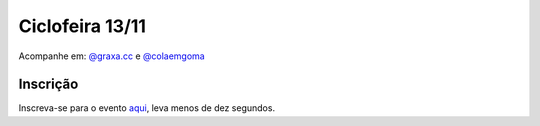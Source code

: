 Ciclofeira 13/11
++++++++++++++++




.. raw:: html

         <blockquote class="instagram-media" data-instgrm-captioned data-instgrm-permalink="https://www.instagram.com/reel/CVWIAsKJe6A/?utm_source=ig_embed&amp;utm_campaign=loading" data-instgrm-version="14" style=" background:#FFF; border:0; border-radius:3px; box-shadow:0 0 1px 0 rgba(0,0,0,0.5),0 1px 10px 0 rgba(0,0,0,0.15); margin: 1px; max-width:540px; min-width:326px; padding:0; width:99.375%; width:-webkit-calc(100% - 2px); width:calc(100% - 2px);"><div style="padding:16px;"> <a href="https://www.instagram.com/reel/CVWIAsKJe6A/?utm_source=ig_embed&amp;utm_campaign=loading" style=" background:#FFFFFF; line-height:0; padding:0 0; text-align:center; text-decoration:none; width:100%;" target="_blank"> <div style=" display: flex; flex-direction: row; align-items: center;"> <div style="background-color: #F4F4F4; border-radius: 50%; flex-grow: 0; height: 40px; margin-right: 14px; width: 40px;"></div> <div style="display: flex; flex-direction: column; flex-grow: 1; justify-content: center;"> <div style=" background-color: #F4F4F4; border-radius: 4px; flex-grow: 0; height: 14px; margin-bottom: 6px; width: 100px;"></div> <div style=" background-color: #F4F4F4; border-radius: 4px; flex-grow: 0; height: 14px; width: 60px;"></div></div></div><div style="padding: 19% 0;"></div> <div style="display:block; height:50px; margin:0 auto 12px; width:50px;"><svg width="50px" height="50px" viewBox="0 0 60 60" version="1.1" xmlns="https://www.w3.org/2000/svg" xmlns:xlink="https://www.w3.org/1999/xlink"><g stroke="none" stroke-width="1" fill="none" fill-rule="evenodd"><g transform="translate(-511.000000, -20.000000)" fill="#000000"><g><path d="M556.869,30.41 C554.814,30.41 553.148,32.076 553.148,34.131 C553.148,36.186 554.814,37.852 556.869,37.852 C558.924,37.852 560.59,36.186 560.59,34.131 C560.59,32.076 558.924,30.41 556.869,30.41 M541,60.657 C535.114,60.657 530.342,55.887 530.342,50 C530.342,44.114 535.114,39.342 541,39.342 C546.887,39.342 551.658,44.114 551.658,50 C551.658,55.887 546.887,60.657 541,60.657 M541,33.886 C532.1,33.886 524.886,41.1 524.886,50 C524.886,58.899 532.1,66.113 541,66.113 C549.9,66.113 557.115,58.899 557.115,50 C557.115,41.1 549.9,33.886 541,33.886 M565.378,62.101 C565.244,65.022 564.756,66.606 564.346,67.663 C563.803,69.06 563.154,70.057 562.106,71.106 C561.058,72.155 560.06,72.803 558.662,73.347 C557.607,73.757 556.021,74.244 553.102,74.378 C549.944,74.521 548.997,74.552 541,74.552 C533.003,74.552 532.056,74.521 528.898,74.378 C525.979,74.244 524.393,73.757 523.338,73.347 C521.94,72.803 520.942,72.155 519.894,71.106 C518.846,70.057 518.197,69.06 517.654,67.663 C517.244,66.606 516.755,65.022 516.623,62.101 C516.479,58.943 516.448,57.996 516.448,50 C516.448,42.003 516.479,41.056 516.623,37.899 C516.755,34.978 517.244,33.391 517.654,32.338 C518.197,30.938 518.846,29.942 519.894,28.894 C520.942,27.846 521.94,27.196 523.338,26.654 C524.393,26.244 525.979,25.756 528.898,25.623 C532.057,25.479 533.004,25.448 541,25.448 C548.997,25.448 549.943,25.479 553.102,25.623 C556.021,25.756 557.607,26.244 558.662,26.654 C560.06,27.196 561.058,27.846 562.106,28.894 C563.154,29.942 563.803,30.938 564.346,32.338 C564.756,33.391 565.244,34.978 565.378,37.899 C565.522,41.056 565.552,42.003 565.552,50 C565.552,57.996 565.522,58.943 565.378,62.101 M570.82,37.631 C570.674,34.438 570.167,32.258 569.425,30.349 C568.659,28.377 567.633,26.702 565.965,25.035 C564.297,23.368 562.623,22.342 560.652,21.575 C558.743,20.834 556.562,20.326 553.369,20.18 C550.169,20.033 549.148,20 541,20 C532.853,20 531.831,20.033 528.631,20.18 C525.438,20.326 523.257,20.834 521.349,21.575 C519.376,22.342 517.703,23.368 516.035,25.035 C514.368,26.702 513.342,28.377 512.574,30.349 C511.834,32.258 511.326,34.438 511.181,37.631 C511.035,40.831 511,41.851 511,50 C511,58.147 511.035,59.17 511.181,62.369 C511.326,65.562 511.834,67.743 512.574,69.651 C513.342,71.625 514.368,73.296 516.035,74.965 C517.703,76.634 519.376,77.658 521.349,78.425 C523.257,79.167 525.438,79.673 528.631,79.82 C531.831,79.965 532.853,80.001 541,80.001 C549.148,80.001 550.169,79.965 553.369,79.82 C556.562,79.673 558.743,79.167 560.652,78.425 C562.623,77.658 564.297,76.634 565.965,74.965 C567.633,73.296 568.659,71.625 569.425,69.651 C570.167,67.743 570.674,65.562 570.82,62.369 C570.966,59.17 571,58.147 571,50 C571,41.851 570.966,40.831 570.82,37.631"></path></g></g></g></svg></div><div style="padding-top: 8px;"> <div style=" color:#3897f0; font-family:Arial,sans-serif; font-size:14px; font-style:normal; font-weight:550; line-height:18px;">View this post on Instagram</div></div><div style="padding: 12.5% 0;"></div> <div style="display: flex; flex-direction: row; margin-bottom: 14px; align-items: center;"><div> <div style="background-color: #F4F4F4; border-radius: 50%; height: 12.5px; width: 12.5px; transform: translateX(0px) translateY(7px);"></div> <div style="background-color: #F4F4F4; height: 12.5px; transform: rotate(-45deg) translateX(3px) translateY(1px); width: 12.5px; flex-grow: 0; margin-right: 14px; margin-left: 2px;"></div> <div style="background-color: #F4F4F4; border-radius: 50%; height: 12.5px; width: 12.5px; transform: translateX(9px) translateY(-18px);"></div></div><div style="margin-left: 8px;"> <div style=" background-color: #F4F4F4; border-radius: 50%; flex-grow: 0; height: 20px; width: 20px;"></div> <div style=" width: 0; height: 0; border-top: 2px solid transparent; border-left: 6px solid #f4f4f4; border-bottom: 2px solid transparent; transform: translateX(16px) translateY(-4px) rotate(30deg)"></div></div><div style="margin-left: auto;"> <div style=" width: 0px; border-top: 8px solid #F4F4F4; border-right: 8px solid transparent; transform: translateY(16px);"></div> <div style=" background-color: #F4F4F4; flex-grow: 0; height: 12px; width: 16px; transform: translateY(-4px);"></div> <div style=" width: 0; height: 0; border-top: 8px solid #F4F4F4; border-left: 8px solid transparent; transform: translateY(-4px) translateX(8px);"></div></div></div> <div style="display: flex; flex-direction: column; flex-grow: 1; justify-content: center; margin-bottom: 24px;"> <div style=" background-color: #F4F4F4; border-radius: 4px; flex-grow: 0; height: 14px; margin-bottom: 6px; width: 224px;"></div> <div style=" background-color: #F4F4F4; border-radius: 4px; flex-grow: 0; height: 14px; width: 144px;"></div></div></a><p style=" color:#c9c8cd; font-family:Arial,sans-serif; font-size:14px; line-height:17px; margin-bottom:0; margin-top:8px; overflow:hidden; padding:8px 0 7px; text-align:center; text-overflow:ellipsis; white-space:nowrap;"><a href="https://www.instagram.com/reel/CVWIAsKJe6A/?utm_source=ig_embed&amp;utm_campaign=loading" style=" color:#c9c8cd; font-family:Arial,sans-serif; font-size:14px; font-style:normal; font-weight:normal; line-height:17px; text-decoration:none;" target="_blank">A post shared by @graxa.cc</a></p></div></blockquote> <script async src="//www.instagram.com/embed.js"></script>


Acompanhe em: `@graxa.cc <https://instagram.com/graxa.cc>`_ e `@colaemgoma <https://instagram.com/colaemgoma>`_

Inscrição
=========

Inscreva-se para o evento `aqui <https://forms.gle/F5Aj3rjUrqnVQFAu9>`_, leva menos de dez segundos.